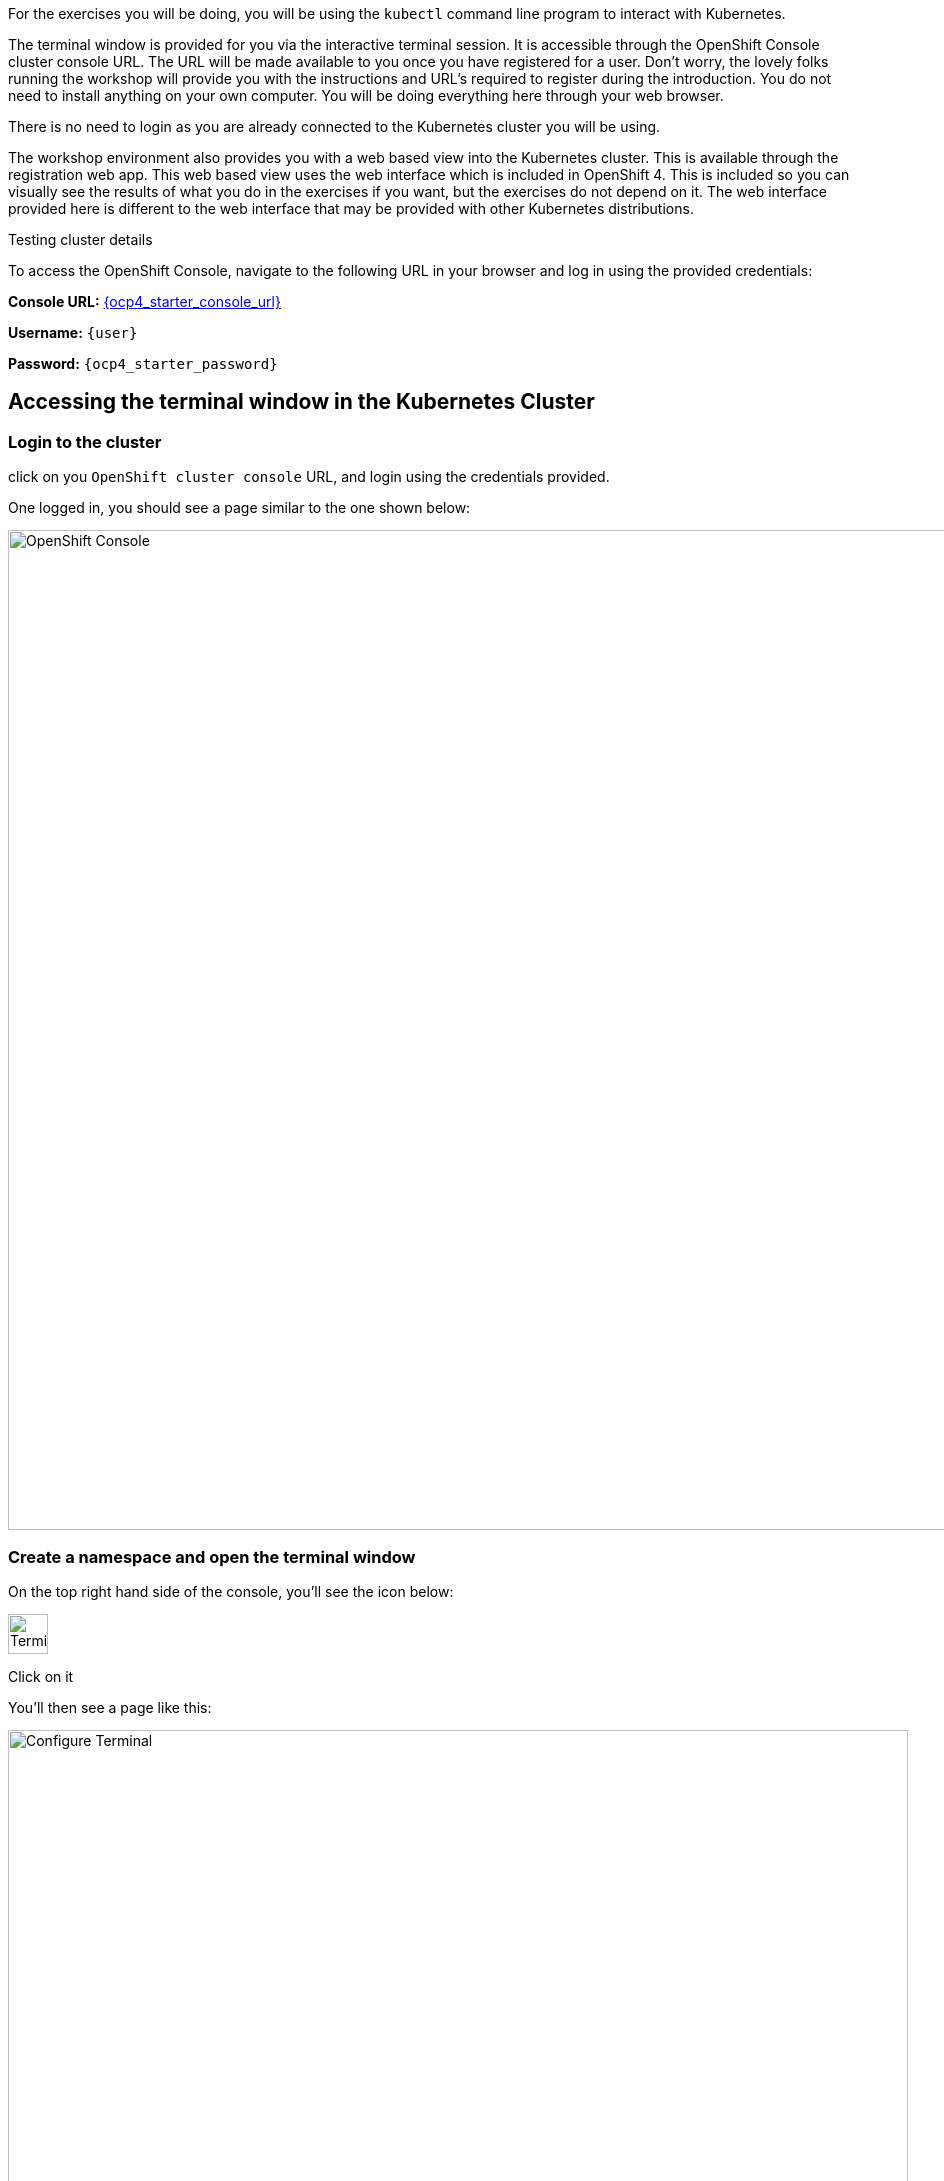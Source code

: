 For the exercises you will be doing, you will be using the `kubectl` command line program to interact with Kubernetes. 

The terminal window is provided for you via the interactive terminal session. It is accessible through the OpenShift Console cluster console URL. The URL will be made available to you once you have registered for a user. Don't worry, the lovely folks running the workshop will provide you with the instructions and URL's required to register during the introduction. You do not need to install anything on your own computer. You will be doing everything here through your web browser. 

There is no need to login as you are already connected to the Kubernetes cluster you will be using.

The workshop environment also provides you with a web based view into the Kubernetes cluster. This is available through the registration web app. This web based view uses the web interface which is included in OpenShift 4. This is included so you can visually see the results of what you do in the exercises if you want, but the exercises do not depend on it. The web interface provided here is different to the web interface that may be provided with other Kubernetes distributions.

Testing cluster details 

To access the OpenShift Console, navigate to the following URL in your browser and log in using the provided credentials:

*Console URL:* link:{ocp4_starter_console_url}[{ocp4_starter_console_url},window='_blank']

*Username:* `{user}`

*Password:* `{ocp4_starter_password}`


## Accessing the terminal window in the Kubernetes Cluster

### Login to the cluster

click on you `OpenShift cluster console` URL, and login using the credentials provided.

One logged in, you should see a page similar to the one shown below:

image::openshift-console.png[OpenShift Console, 1000]

### Create a namespace and open the terminal window

On the top right hand side of the console, you'll see the icon below:

image::terminal-icon.png[Terminal, 40]

Click on it

You'll then see a page like this:

image::configure-terminal.png[Configure Terminal, 900]

In `Project name` enter:

[.console-input]
[source]
----
{your username}-workshop
----

If you need a reminder of your username, you'll find it on the registration web app.

The page should look similar to the screen below (with your username in of course):

image::terminal-configured.png[Configured Terminal, 900]

and press `start`

Finally, you shoud see your terminal window:

image::terminal-window.png[Terminal Window, 900]

If you want a bigger window to use, you can either:

* move the hozizontal bar up, or
* press the button in the top right hand corner of the terminal window to open a new tab

NOTE: Most of the workshop will now take place in the terminal window. 

### Clone the GIT repository required for the workshop

The workshop materials are held in a publically available Github repository, you need to clone it. To do this, in the command window enter the following:

[.console-input]
[source, execute]
----
git clone https://github.com/pprosser-redhat/k8s-basics-dev.git
----

To be prepared to use the repositories workshop files, change directory to it:
[.console-input]
[source, execute]
----
cd k8s-basics-dev/apps
----

NOTE: After a certain amount of inactivity, the terminal will shutdown. That's fine as there is a button you press to restart the session if needed. However, the terminal is stateless, therefore you will need to perform the git clone again. 


### Test kubectl
Before continuing, verify that the `kubectl` command runs and the workshop environment is also functioning. To do this run:

[.console-input]
[source, execute]
----
kubectl version
----

Did you type the command in yourself? If you did, click on the command here instead and you will find that it is executed for you. You can click on any command here in the workshop notes which has the <span class="fas fa-play-circle"></span> icon shown to the right of it, and it will be copied to the interactive terminal and run for you.

When run, you should see output similar to:

[.console-output]
[source]
----
Client Version: v1.31.1
Kustomize Version: v5.4.2
Server Version: v1.31.10
----
